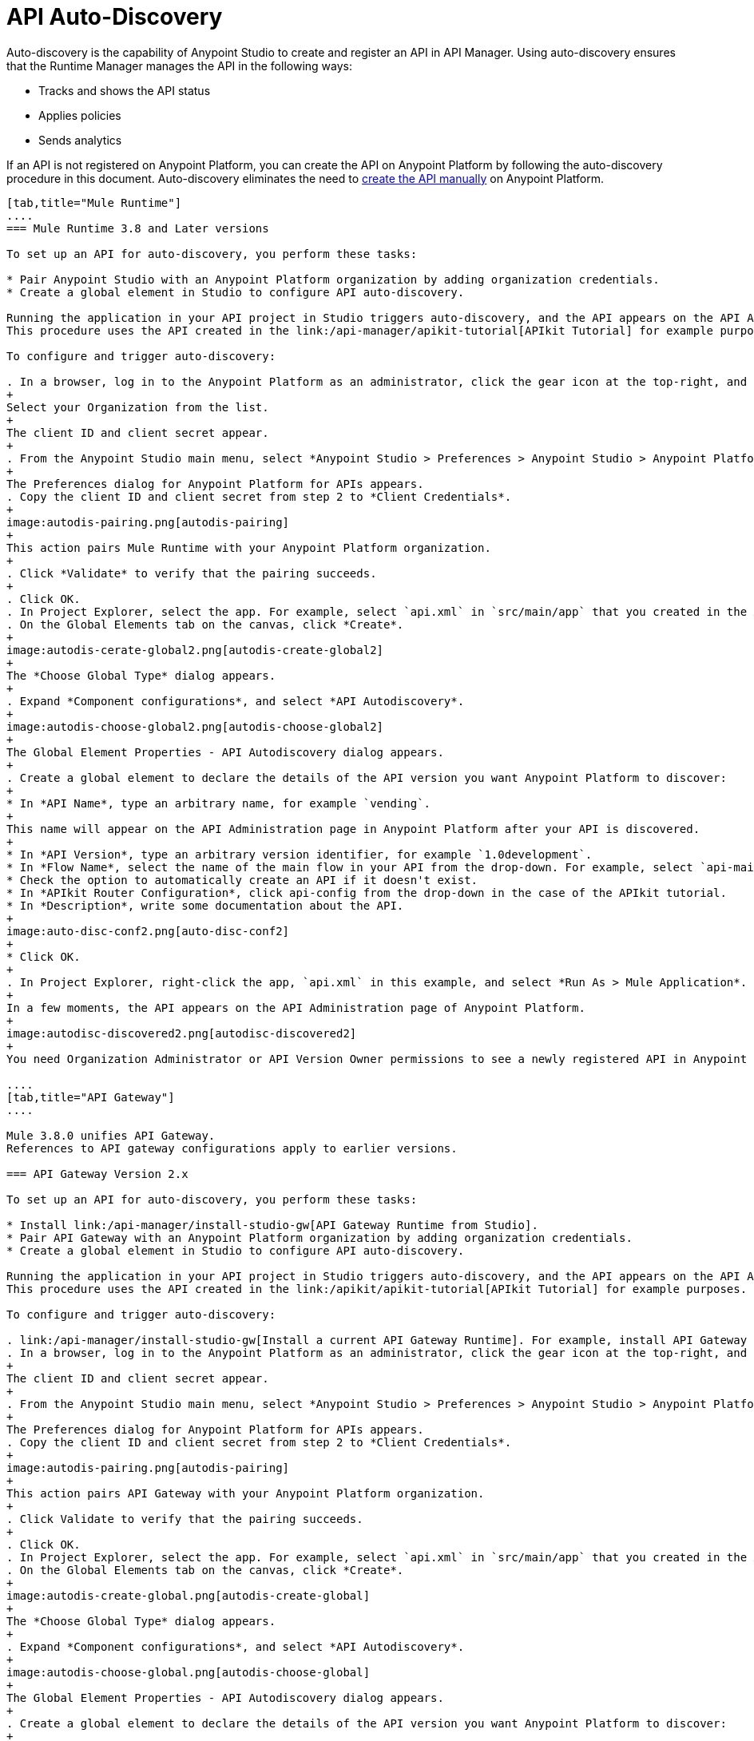 = API Auto-Discovery
:keywords: apikit, endpoint, auto-discovery, gateway, api, cloud

Auto-discovery is the capability of Anypoint Studio to create and register an API in API Manager. Using auto-discovery ensures that the Runtime Manager manages the API in the following ways:

* Tracks and shows the API status
* Applies policies
* Sends analytics

If an API is not registered on Anypoint Platform, you can create the API on Anypoint Platform by following the auto-discovery procedure in this document. Auto-discovery eliminates the need to link:/api-manager/creating-your-api-in-the-anypoint-platform[create the API manually] on Anypoint Platform.

[tabs]
------
[tab,title="Mule Runtime"]
....
=== Mule Runtime 3.8 and Later versions

To set up an API for auto-discovery, you perform these tasks:

* Pair Anypoint Studio with an Anypoint Platform organization by adding organization credentials.
* Create a global element in Studio to configure API auto-discovery.

Running the application in your API project in Studio triggers auto-discovery, and the API appears on the API Administration page in Anypoint Platform.
This procedure uses the API created in the link:/api-manager/apikit-tutorial[APIkit Tutorial] for example purposes.

To configure and trigger auto-discovery:

. In a browser, log in to the Anypoint Platform as an administrator, click the gear icon at the top-right, and then select the *Organization* tab.
+
Select your Organization from the list.
+
The client ID and client secret appear.
+
. From the Anypoint Studio main menu, select *Anypoint Studio > Preferences > Anypoint Studio > Anypoint Platform for APIs*.
+
The Preferences dialog for Anypoint Platform for APIs appears.
. Copy the client ID and client secret from step 2 to *Client Credentials*.
+
image:autodis-pairing.png[autodis-pairing]
+
This action pairs Mule Runtime with your Anypoint Platform organization.
+
. Click *Validate* to verify that the pairing succeeds.
+
. Click OK.
. In Project Explorer, select the app. For example, select `api.xml` in `src/main/app` that you created in the APIkit tutorial.
. On the Global Elements tab on the canvas, click *Create*.
+
image:autodis-cerate-global2.png[autodis-create-global2]
+
The *Choose Global Type* dialog appears.
+
. Expand *Component configurations*, and select *API Autodiscovery*.
+
image:autodis-choose-global2.png[autodis-choose-global2]
+
The Global Element Properties - API Autodiscovery dialog appears.
+
. Create a global element to declare the details of the API version you want Anypoint Platform to discover:
+
* In *API Name*, type an arbitrary name, for example `vending`.
+
This name will appear on the API Administration page in Anypoint Platform after your API is discovered.
+
* In *API Version*, type an arbitrary version identifier, for example `1.0development`.
* In *Flow Name*, select the name of the main flow in your API from the drop-down. For example, select `api-main`, the APIkit tutorial main flow.
* Check the option to automatically create an API if it doesn't exist.
* In *APIkit Router Configuration*, click api-config from the drop-down in the case of the APIkit tutorial.
* In *Description*, write some documentation about the API.
+
image:auto-disc-conf2.png[auto-disc-conf2]
+
* Click OK.
+
. In Project Explorer, right-click the app, `api.xml` in this example, and select *Run As > Mule Application*.
+
In a few moments, the API appears on the API Administration page of Anypoint Platform.
+
image:autodisc-discovered2.png[autodisc-discovered2]
+
You need Organization Administrator or API Version Owner permissions to see a newly registered API in Anypoint Platform.

....
[tab,title="API Gateway"]
....

Mule 3.8.0 unifies API Gateway.
References to API gateway configurations apply to earlier versions.

=== API Gateway Version 2.x

To set up an API for auto-discovery, you perform these tasks:

* Install link:/api-manager/install-studio-gw[API Gateway Runtime from Studio].
* Pair API Gateway with an Anypoint Platform organization by adding organization credentials.
* Create a global element in Studio to configure API auto-discovery.

Running the application in your API project in Studio triggers auto-discovery, and the API appears on the API Administration page in Anypoint Platform.
This procedure uses the API created in the link:/apikit/apikit-tutorial[APIkit Tutorial] for example purposes.

To configure and trigger auto-discovery:

. link:/api-manager/install-studio-gw[Install a current API Gateway Runtime]. For example, install API Gateway Runtime 2.2.0.
. In a browser, log in to the Anypoint Platform as an administrator, click the gear icon at the top-right, and then select the *Organization* tab.
+
The client ID and client secret appear.
+
. From the Anypoint Studio main menu, select *Anypoint Studio > Preferences > Anypoint Studio > Anypoint Platform for APIs*.
+
The Preferences dialog for Anypoint Platform for APIs appears.
. Copy the client ID and client secret from step 2 to *Client Credentials*.
+
image:autodis-pairing.png[autodis-pairing]
+
This action pairs API Gateway with your Anypoint Platform organization.
+
. Click Validate to verify that the pairing succeeds.
+
. Click OK.
. In Project Explorer, select the app. For example, select `api.xml` in `src/main/app` that you created in the APIkit tutorial.
. On the Global Elements tab on the canvas, click *Create*.
+
image:autodis-create-global.png[autodis-create-global]
+
The *Choose Global Type* dialog appears.
+
. Expand *Component configurations*, and select *API Autodiscovery*.
+
image:autodis-choose-global.png[autodis-choose-global]
+
The Global Element Properties - API Autodiscovery dialog appears.
+
. Create a global element to declare the details of the API version you want Anypoint Platform to discover:
+
* In *API Name*, type an arbitrary name, for example `vending`.
+
This name will appear on the API Administration page in Anypoint Platform after your API is discovered.
+
* In *API Id*, type an arbitrary Id, for example `vending`.
* In *API Version*, type an arbitrary version identifier, for example `1.0development`.
* In *Flow Name*, select the name of the main flow in your API from the drop-down. For example, select `api-main`, the APIkit tutorial main flow.
* Check the option to automatically create an API if it doesn't exist.
* In *APIkit Router Configuration*, click api-config from the drop-down in the case of the APIkit tutorial.
* In *Description*, write some documentation about the API.
+
image:auto-disc-conf.png[auto-disc-conf]
+
* Click OK.
+
. In Project Explorer, right-click the app, `api.xml` in this example, and select *Run As > Mule Application*.
+
In a few moments, the API appears on the API Administration page of Anypoint Platform.
+
image:autodisc-discovered.png[autodisc-discovered]
+
You need Organization Administrator or API Version Owner permissions to see a newly registered API in Anypoint Platform.

== About the Global Element

The `api-platform-gw` Global Element contains the information you need to register your API in the Anypoint Platform, and it references the flow to register. The `flowRef` attribute of the `api-platform-gw:api` component replaces the `api-ref` element that was removed in version 2.0. In this auto-discovery example that uses the APIkit tutorial, the Configuration XML contains the following code:

[source, xml, linenums]
----
<api-platform-gw:api apiName="vending" id="vending" version="1.0discovery" flowRef="api-main" create="true" apikitRef="api-config" doc:name="API Autodiscovery">
   <api-platform-gw:description>Discover this API on Anypoint Platform and in my Organization.</api-platform-gw:description>
</api-platform-gw:api>
----

==== api-platform-gw:api Global Element

[width="100%",cols="30a,70a",options="header"]
|===
|Global Element |Description
|*api-platform-gw:api* |A global element which declares essential information about the API version necessary for the automatic registration of the API version and/or its endpoints.
|===

==== api-platform-gw Attributes

[width="100%",cols="33a,33a,33a",options="header"]
|===
|Attribute |Required |Description
|*id* | No (2.0.2 and newer) |The bean ID of the element. This value is not propogated to the platform.
|*apiName* |Yes |The friendly API name.
|*version* |Yes |The version number.
|*flowRef* |Yes |A reference to the main flow of your project. It triggers the agent to "discover" this flow and use it when performing the auto-registration.
|*apikitRef* |No |A reference to the APIkit configuration. Used to upload the RAML file to Anypoint Platform after API registration completes.
|*create* |No | enables/disables the automatic creation of APIs in the auto-discovery process. If false or not present, the API is still tracked by the Anypoint Platform if it already exists. If it doesn't already exist, the application won't communicate with the platform. This attribute exists only as of version 2.1.0.
|===

==== api-platform-gw Nested Elements

[width="100%",cols="34a,33a,33a",options="header"]
|===
|Nested Element |Required |Description
|*api-platform-gw:description* |No |A description of the API.
|*api-platform-gw:tag* |No |Tags are searchable metadata in the Anypoint Platform for APIs web application and API.
|===

==== Auto-Discovery Behavior

The following diagram illustrates the process for a project containing an `api-platform-gw:api` element:

image:api-auto-discovery-v2.png[api-auto-discovery-v2]

After an API is registered using auto-discovery, the API version and its endpoint
function the same as any other API version or endpoint. Any update on the Anypoint Platform to platform-specific information, such as the version name, or to the RAML will not change the API deployed on the API Gateway runtime. Changes do not take effect until you redeploy the API. If the API Gateway runtime instance goes offline or you stop the underlying application, the API and endpoints remain in the Anypoint Platform for APIs, but the endpoints are untracked by the agent.


=== API Gateway Runtime 1.3.2 or Earlier

==== Creating the Global Element

A Global Element contains the necessary information for registering your API to the Anypoint Platform. Global Elements must then be referenced by one or more endpoints.

As of version 1.3 of the API Gateway runtime, if you need your endpoint to be tracked, explicitly indicate the required information directly in the global element attributes.

If you're using the APIkit Studio extension, you can reference the API's RAML definition file to trigger auto-discovery. You cannot subsequently manage the endpoint using this method, however.

=== API Gateway Runtime 1.3.2 or Earlier: Full Example

[source, xml, linenums]
----
<?xml version="1.0" encoding="UTF-8"?>
<mule xmlns="http://www.mulesoft.org/schema/mule/core"
      xmlns:xsi="http://www.w3.org/2001/XMLSchema-instance"
      xmlns:api-platform-gw="http://www.mulesoft.org/schema/mule/api-platform-gw"
      xmlns:http="http://www.mulesoft.org/schema/mule/http"
      xsi:schemaLocation="
       http://www.mulesoft.org/schema/mule/core http://www.mulesoft.org/schema/mule/core/current/mule.xsd
       http://www.mulesoft.org/schema/mule/http http://www.mulesoft.org/schema/mule/http/current/mule-http.xsd
       http://www.mulesoft.org/schema/mule/api-platform-gw http://www.mulesoft.org/schema/mule/api-platform-gw/current/mule-api-platform-gw.xsd">
 
    <api-platform-gw:api id="myAPI" apiName="myAPI" version="1.0.0">
        <api-platform-gw:description>This is a test API</api-platform-gw:description>
        <api-platform-gw:tag>tag1</api-platform-gw:tag>
        <api-platform-gw:tag>tag2</api-platform-gw:tag>
    </api-platform-gw:api>
 
    <flow name="flow_api">
        <http:inbound-endpoint host="localhost" port="${port}" path="api">
            <api-platform-gw:register-as api-ref="myAPI" />
        </http:inbound-endpoint>
        <set-payload value="Test" />
    </flow>
</mule>
----

=== Gateway Runtime Pre-1.3

If your application is an *APIkit project*, you can use the `apikit:config` global element to implement auto-discovery.

[source, xml]
----
<apikit:config name="myAPI" raml="myAPI.raml"/>
----

==== apikit Global Element

[width="100%",cols="30a,70a",options="header"]
|===
|Global Element |Description
|*apikit:config* |A global element which retrieves essential information from the API's RAML about the service version necessary for the automatic registration of the service version and/or its endpoints in the Anypoint Platform for APIs.
|===

==== apikit Attributes

[width="100%",cols="34a,33a,33a",options="header"]
|===
|Attribute |Required |Description
|*name* |Yes |The friendly API name.
|*raml* |Yes |Location of the API's RAML definition file.
|===

=== Example for Gateway Runtime Pre-1.3

[source, xml, linenums]
----
<?xml version="1.0" encoding="UTF-8"?>
<mule xmlns="http://www.mulesoft.org/schema/mule/core"
      xmlns:xsi="http://www.w3.org/2001/XMLSchema-instance"
      xmlns:api-platform-gw="http://www.mulesoft.org/schema/mule/api-platform-gw"
      xmlns:http="http://www.mulesoft.org/schema/mule/http"
      xmlns:apikit="http://www.mulesoft.org/schema/mule/apikit"
      xsi:schemaLocation="
       http://www.mulesoft.org/schema/mule/core http://www.mulesoft.org/schema/mule/core/current/mule.xsd
       http://www.mulesoft.org/schema/mule/http http://www.mulesoft.org/schema/mule/http/current/mule-http.xsd
       http://www.mulesoft.org/schema/mule/apikit http://www.mulesoft.org/schema/mule/apikit/current/mule-apikit.xsd
       http://www.mulesoft.org/schema/mule/api-platform-gw http://www.mulesoft.org/schema/mule/api-platform-gw/current/mule-api-platform-gw.xsd">
 
    <apikit:config name="myAPI" raml="myAPI.raml"/>
 
    <flow name="flow_apikit">
        <http:inbound-endpoint host="0.0.0.0" port="${port}" path="apikit">
            <api-platform-gw:register-as apikit-ref="myAPI"/>
        </http:inbound-endpoint>
        <set-payload value="Test" />
    </flow>
</mule>
----

In either case you can also explicitly reference the API attributes as explained below.

Use the following structure for your auto-discovery code.

[source, xml, linenums]
----
<api-platform-gw:api id="myAPI" apiName="My New API" version="1.0.0" environment="Development">
        <api-platform-gw:description>
          Description of the API goes here.
        </api-platform-gw:description>
        <api-platform-gw:tag>tag1</api-platform-gw:tag>
        <api-platform-gw:tag>tag2</api-platform-gw:tag>
</api-platform-gw:api>
----

==== api-platform-gw Global Element

[width="100%",cols="30a,70a",options="header"]
|===
|Global Element |Description
|*api-platform-gw:api* |A global element which declares essential information about the service version necessary for the automatic registration of the service version and/or its endpoints in the Anypoint Platform for APIs.
|===

==== api-platform-gw Attributes

[width="100%",cols="34a,33a,33a",options="header"]
|===
|Attribute |Required |Description
|*id* |Yes |A bean-id that is no longer in use. This was referenced by the legacy register-as component.
|*apiName* |Yes |The friendly API name.
|*version* |Yes |The version number.
|===

==== api-platform-gw Nested elements

[width="100%",cols="34a,33a,33a",options="header"]
|===
|Nested Element |Required |Description
|*api-platform-gw:description* |No |A description of the API.
|*api-platform-gw:tag* |No |Tags are searchable metadata in the Anypoint Platform for APIs web application and API.
|===

=== Referencing Your Global Element in Your Endpoint

You must now reference that global element in the inbound endpoint that you wish to register in the Anypoint Platform for APIs. Do this by adding a nested element in the inbound endpoint that includes an `api-ref` or `apikit-ref` that references the global element by name or ID.

[source, xml, linenums]
----
<http:inbound-endpoint host="some_host" port="some_port" path="some_path">
     <api-platform-gw:register-as api-ref="myAPI"/>
</http:inbound-endpoint> 
----

*Nested Elements:*

[width="100%",cols="30a,70a",options="header"]
|===
|Nested Element |Description
|*api-platform-gw:register-as* |Triggers the agent to "discover" this application and perform the auto-registration.
|===

*Attributes:*

[width="100%",cols="30a,70a",options="header"]
|===
|Attribute |Description
|*api-ref* |References the `api-platform-gw:api` global element that includes the information that the agent needs to register the API and/or endpoint.
|*apikit-ref* |References the `apikit:config` global element that includes the information that the agent needs to register the API and/or endpoint.
|===

== Auto-Discovery Behavior

When you deploy applications to an API Gateway runtime paired with the Anypoint Platform for APIs, the agent performs the following steps to auto-discover and register your service version and/or endpoints in the Anypoint Platform for APIs.

First, the agent only initiates auto-discovery if prompted to do so by the existence of an `api-platform-gw:register-as` nested element in the inbound endpoint of the application.

image:autodiscoveryyesorno.png[autodiscoveryyesorno.png]

Once the auto-discovery process is initiated, the agent evaluates the information provided in the `api-platform-gw:api` or `apikit-config` global element and executes a series of checks and steps. The following diagram illustrates the process for a project with an endpoint containing an `api-platform-gw:api` nested element:

image:nonRAMLAutoD.png[nonRAMLAutoD]

Once it is registered in the Anypoint Platform for APIs via auto-discovery, your API version and its endpoint functions the same as any other API version or endpoint registered via other means. You can edit, update, or delete them via the Anypoint Platform for APIs web application or its API. If the API Gateway runtime instance running the API goes offline or you stop the underlying application, the API and endpoints remain in the Anypoint Platform for APIs, but the endpoints are untracked by the agent.
....
------


== Cloud API Gateway Behavior

If you use the *Deploy to Anypoint Platform > Cloud* context menu to deploy an API or proxy with auto-discovery to the Anypoint Platform, CloudHub automatically replaces `0.0.0.0`:${http.port} in your endpoint with <YourUniqueDomain>.cloudhub.io and sends this endpoint URL to the Anypoint Platform for APIs to be displayed and tracked by the agent.

If your endpoint runs over HTTP, use the variable `http.port` in its address. If the endpoint runs over HTTPS, use the variable `https.port` instead.

== Load Balancer Behavior

If you're using an API Gateway runtime earlier than 1.3 and you deploy an API or proxy to the Anypoint Platform via an on-premises API Gateway runtime that employs an HTTP load balancer, configure the load balancer endpoint in the API Gateway runtime wrapper.conf file and register it through auto-discovery. See link:/api-manager/setting-your-api-url[Setting Your API URL] for more details about configuring load balancers for the endpoints.

== Best Practices

* API auto-discovery registers _new_ APIs, API versions, and/or endpoints. If the API already exists, the agent does not compare the name, description, tags, or any other information contained in the global element for updates.
* After you have registered new APIs or versions using this method, visit the Anypoint Platform and add the necessary API Version Owner permissions so that users who need to access the link:/api-manager/tutorial-set-up-and-deploy-an-api-proxy#navigate-to-the-api-version-details-page[API version details page] for this API version can get there. Only Organization Administrators or other API Version Owners can give users API Version Owner permissions to an API version.
* Set the endpoints host to `0.0.0.0` instead of localhost.

== See Also

* link:https://www.mulesoft.com/webinars[MuleSoft Webinars]
* link:http://forums.mulesoft.com[MuleSoft's Forums]
* link:https://www.mulesoft.com/support-and-services/mule-esb-support-license-subscription[MuleSoft Support]

